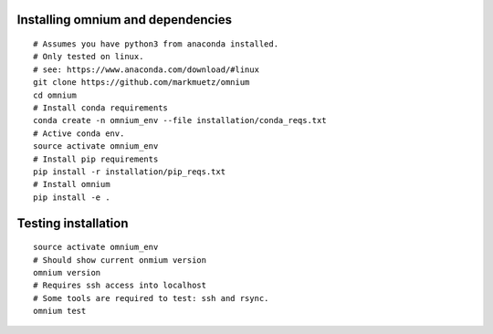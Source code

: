 .. _installation_pip:

Installing omnium and dependencies
==================================

::

    # Assumes you have python3 from anaconda installed.
    # Only tested on linux.
    # see: https://www.anaconda.com/download/#linux
    git clone https://github.com/markmuetz/omnium
    cd omnium
    # Install conda requirements
    conda create -n omnium_env --file installation/conda_reqs.txt
    # Active conda env.
    source activate omnium_env
    # Install pip requirements
    pip install -r installation/pip_reqs.txt
    # Install omnium
    pip install -e .

Testing installation
====================

::

    source activate omnium_env
    # Should show current onmium version
    omnium version
    # Requires ssh access into localhost
    # Some tools are required to test: ssh and rsync.
    omnium test
